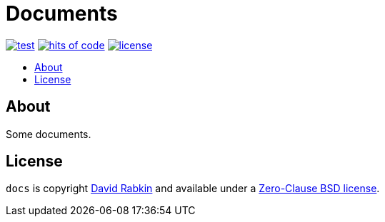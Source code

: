 // Settings:
:toc: macro
:!toc-title:
// URLs:
:img-hoc: https://hitsofcode.com/github/rdavid/docs?branch=master&label=hits%20of%20code
:img-license: https://img.shields.io/github/license/rdavid/docs?color=blue&labelColor=gray&logo=freebsd&logoColor=lightgray&style=flat
:img-test: https://github.com/rdavid/docs/actions/workflows/test.yml/badge.svg
:url-cv: http://cv.rabkin.co.il
:url-hoc: https://hitsofcode.com/view/github/rdavid/docs?branch=master
:url-license: https://github.com/rdavid/docs/blob/master/LICENSE
:url-test: https://github.com/rdavid/docs/actions/workflows/test.yml
:url-typos: https://github.com/crate-ci/typos
:url-vale: https://vale.sh
:url-yamllint: https://github.com/adrienverge/yamllint

= Documents

image:{img-test}[test,link={url-test}]
image:{img-hoc}[hits of code,link={url-hoc}]
image:{img-license}[license,link={url-license}]

toc::[]

== About

Some documents.

== License

`docs` is copyright {url-cv}[David Rabkin] and available under a
{url-license}[Zero-Clause BSD license].
